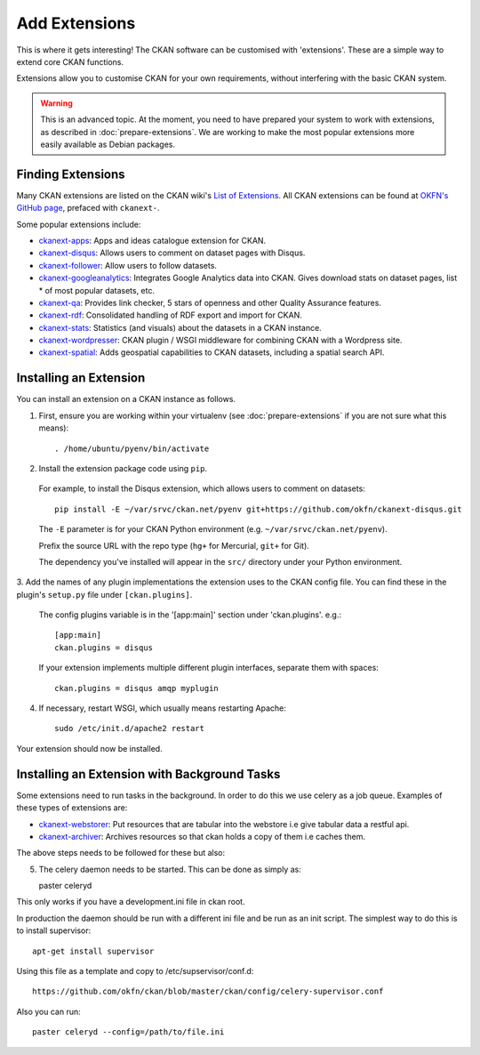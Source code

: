 ==============
Add Extensions
==============

This is where it gets interesting! The CKAN software can be customised with 'extensions'. These are a simple way to extend core CKAN functions. 

Extensions allow you to customise CKAN for your own requirements, without interfering with the basic CKAN system.

.. warning:: This is an advanced topic. At the moment, you need to have prepared your system to work with extensions, as described in :doc:`prepare-extensions`. We are working to make the most popular extensions more easily available as Debian packages. 

Finding Extensions
------------------

Many CKAN extensions are listed on the CKAN wiki's `List of Extensions <http://wiki.ckan.net/List_of_Extensions>`_. All CKAN extensions can be found at `OKFN's GitHub page <https://github.com/okfn/>`_, prefaced with ``ckanext-``.

Some popular extensions include: 

* `ckanext-apps <https://github.com/okfn/ckanext-apps>`_: Apps and ideas catalogue extension for CKAN.
* `ckanext-disqus <https://github.com/okfn/ckanext-disqus>`_: Allows users to comment on dataset pages with Disqus. 
* `ckanext-follower <https://github.com/okfn/ckanext-follower>`_: Allow users to follow datasets.
* `ckanext-googleanalytics <https://github.com/okfn/ckanext-googleanalytics>`_: Integrates Google Analytics data into CKAN. Gives download stats on dataset pages, list * of most popular datasets, etc.
* `ckanext-qa <https://github.com/okfn/ckanext-qa>`_: Provides link checker, 5 stars of openness and other Quality Assurance features.
* `ckanext-rdf <https://github.com/okfn/ckanext-rdf>`_: Consolidated handling of RDF export and import for CKAN. 
* `ckanext-stats <https://github.com/okfn/ckanext-stats>`_: Statistics (and visuals) about the datasets in a CKAN instance.
* `ckanext-wordpresser <https://github.com/okfn/ckanext-wordpresser>`_: CKAN plugin / WSGI middleware for combining CKAN with a Wordpress site. 
* `ckanext-spatial <https://github.com/okfn/ckanext-spatial>`_: Adds geospatial capabilities to CKAN datasets, including a spatial search API. 

Installing an Extension
-----------------------

You can install an extension on a CKAN instance as follows.

1. First, ensure you are working within your virtualenv (see :doc:`prepare-extensions` if you are not sure what this means)::

   . /home/ubuntu/pyenv/bin/activate

2. Install the extension package code using ``pip``.

 For example, to install the Disqus extension, which allows users to comment on datasets::

       pip install -E ~/var/srvc/ckan.net/pyenv git+https://github.com/okfn/ckanext-disqus.git

 The ``-E`` parameter is for your CKAN Python environment (e.g. ``~/var/srvc/ckan.net/pyenv``). 

 Prefix the source URL with the repo type (``hg+`` for Mercurial, ``git+`` for Git).
 
 The dependency you've installed will appear in the ``src/`` directory under your Python environment. 

3. Add the names of any plugin implementations the extension uses to the CKAN
config file. You can find these in the plugin's ``setup.py`` file under ``[ckan.plugins]``.

 The config plugins variable is in the '[app:main]' section under 'ckan.plugins'. e.g.::

       [app:main]
       ckan.plugins = disqus

 If your extension implements multiple different plugin interfaces, separate them with spaces::

       ckan.plugins = disqus amqp myplugin

4. If necessary, restart WSGI, which usually means restarting Apache::

       sudo /etc/init.d/apache2 restart

Your extension should now be installed.

Installing an Extension with Background Tasks
---------------------------------------------

Some extensions need to run tasks in the background. In order to do this we use celery as a job queue.
Examples of these types of extensions are:

* `ckanext-webstorer <https://github.org/okfn/ckanext-webstorer>`_: Put resources that are tabular into the webstore i.e give tabular data a restful api.
* `ckanext-archiver <https://github.org/okfn/ckanext-archiver>`_: Archives resources so that ckan holds a copy of them i.e caches them.

The above steps needs to be followed for these but also::

5. The celery daemon needs to be started.  This can be done as simply as::

   paster celeryd

This only works if you have a development.ini file in ckan root.

In production the daemon should be run with a different ini file and be run as an init script.
The simplest way to do this is to install supervisor::

    apt-get install supervisor

Using this file as a template and copy to /etc/supservisor/conf.d::

    https://github.com/okfn/ckan/blob/master/ckan/config/celery-supervisor.conf

Also you can run::

   paster celeryd --config=/path/to/file.ini

